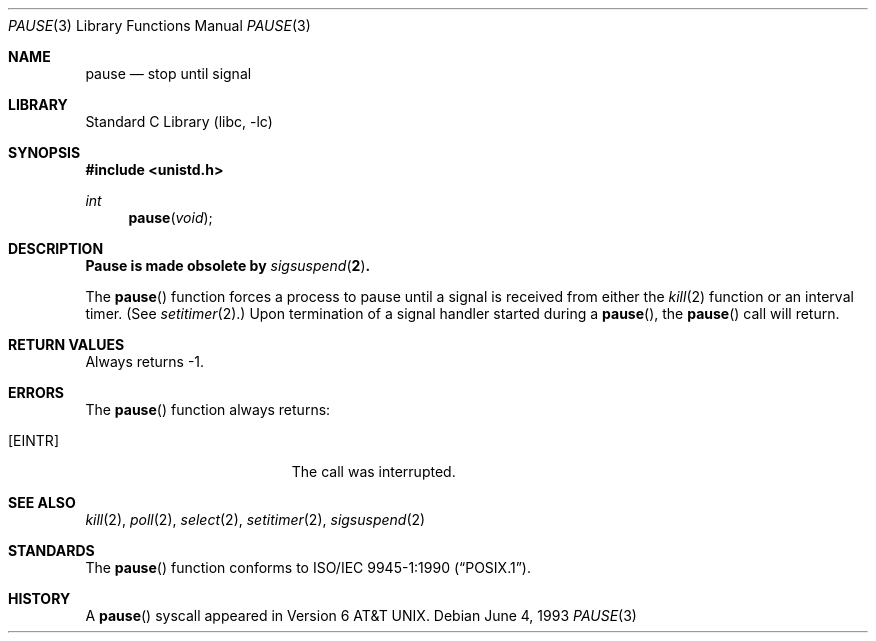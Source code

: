 .\"	$NetBSD: pause.3,v 1.12 2001/09/16 02:30:25 wiz Exp $
.\"
.\" Copyright (c) 1980, 1991, 1993
.\"	The Regents of the University of California.  All rights reserved.
.\"
.\" Redistribution and use in source and binary forms, with or without
.\" modification, are permitted provided that the following conditions
.\" are met:
.\" 1. Redistributions of source code must retain the above copyright
.\"    notice, this list of conditions and the following disclaimer.
.\" 2. Redistributions in binary form must reproduce the above copyright
.\"    notice, this list of conditions and the following disclaimer in the
.\"    documentation and/or other materials provided with the distribution.
.\" 3. All advertising materials mentioning features or use of this software
.\"    must display the following acknowledgement:
.\"	This product includes software developed by the University of
.\"	California, Berkeley and its contributors.
.\" 4. Neither the name of the University nor the names of its contributors
.\"    may be used to endorse or promote products derived from this software
.\"    without specific prior written permission.
.\"
.\" THIS SOFTWARE IS PROVIDED BY THE REGENTS AND CONTRIBUTORS ``AS IS'' AND
.\" ANY EXPRESS OR IMPLIED WARRANTIES, INCLUDING, BUT NOT LIMITED TO, THE
.\" IMPLIED WARRANTIES OF MERCHANTABILITY AND FITNESS FOR A PARTICULAR PURPOSE
.\" ARE DISCLAIMED.  IN NO EVENT SHALL THE REGENTS OR CONTRIBUTORS BE LIABLE
.\" FOR ANY DIRECT, INDIRECT, INCIDENTAL, SPECIAL, EXEMPLARY, OR CONSEQUENTIAL
.\" DAMAGES (INCLUDING, BUT NOT LIMITED TO, PROCUREMENT OF SUBSTITUTE GOODS
.\" OR SERVICES; LOSS OF USE, DATA, OR PROFITS; OR BUSINESS INTERRUPTION)
.\" HOWEVER CAUSED AND ON ANY THEORY OF LIABILITY, WHETHER IN CONTRACT, STRICT
.\" LIABILITY, OR TORT (INCLUDING NEGLIGENCE OR OTHERWISE) ARISING IN ANY WAY
.\" OUT OF THE USE OF THIS SOFTWARE, EVEN IF ADVISED OF THE POSSIBILITY OF
.\" SUCH DAMAGE.
.\"
.\"     @(#)pause.3	8.1 (Berkeley) 6/4/93
.\"
.Dd June 4, 1993
.Dt PAUSE 3
.Os
.Sh NAME
.Nm pause
.Nd stop until signal
.Sh LIBRARY
.Lb libc
.Sh SYNOPSIS
.Fd #include <unistd.h>
.Ft int
.Fn pause void
.Sh DESCRIPTION
.Bf -symbolic
Pause is made obsolete by
.Xr sigsuspend 2 .
.Ef
.Pp
The
.Fn pause
function
forces a process to pause until
a signal is received from either the
.Xr kill 2
function
or an interval timer.
(See
.Xr setitimer 2 . )
Upon termination of a signal handler started during a
.Fn pause ,
the
.Fn pause
call will return.
.Sh RETURN VALUES
Always returns \-1.
.Sh ERRORS
The
.Fn pause
function
always returns:
.Bl -tag -width Er
.It Bq Er EINTR
The call was interrupted.
.El
.Sh SEE ALSO
.Xr kill 2 ,
.Xr poll 2 ,
.Xr select 2 ,
.Xr setitimer 2 ,
.Xr sigsuspend 2
.Sh STANDARDS
The
.Fn pause
function conforms to
.St -p1003.1-90 .
.Sh HISTORY
A
.Fn pause
syscall
appeared in
.At v6 .
